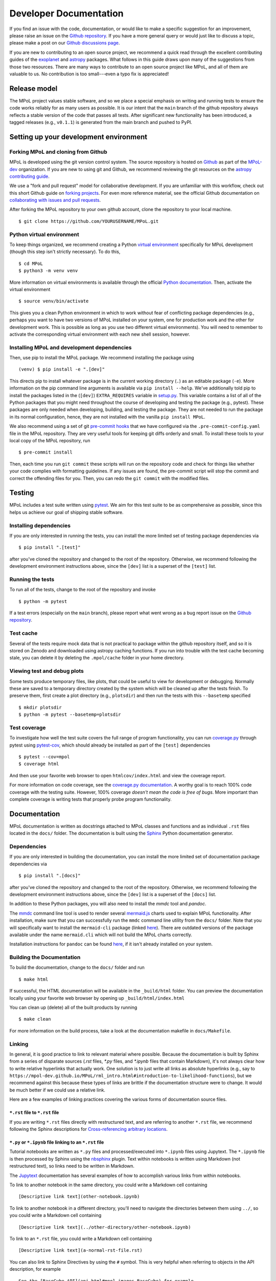 .. _developer-documentation-label:

=======================
Developer Documentation
=======================

If you find an issue with the code, documentation, or would like to make a specific suggestion for an improvement, please raise an issue on the `Github repository <https://github.com/MPoL-dev/MPoL/issues>`_. If you have a more general query or would just like to discuss a topic, please make a post on our `Github discussions page <https://github.com/MPoL-dev/MPoL/discussions>`__.

If you are new to contributing to an open source project, we recommend a quick read through the excellent contributing guides of the `exoplanet <https://docs.exoplanet.codes/en/stable/user/dev/>`_ and `astropy <https://docs.astropy.org/en/stable/development/workflow/development_workflow.html>`_ packages. What follows in this guide draws upon many of the suggestions from those two resources. There are many ways to contribute to an open source project like MPoL, and all of them are valuable to us. No contribution is too small---even a typo fix is appreciated!


Release model
=============

The MPoL project values stable software, and so we place a special emphasis on writing and running tests to ensure the code works reliably for as many users as possible. It is our intent that the ``main`` branch of the github repository always reflects a stable version of the code that passes all tests. After significant new functionality has been introduced, a tagged releases (e.g., ``v0.1.1``) is generated from the main branch and pushed to PyPI.

Setting up your development environment
=======================================

Forking MPoL and cloning from Github
------------------------------------

MPoL is developed using the git version control system. The source repository is hosted on `Github <https://github.com/MPoL-dev/MPoL>`__ as part of the `MPoL-dev <https://github.com/MPoL-dev/>`__ organization. If you are new to using git and Github, we recommend reviewing the git resources on the `astropy contributing guide <https://docs.astropy.org/en/stable/development/workflow/development_workflow.html>`_.

We use a "fork and pull request" model for collaborative development. If you are unfamiliar with this workflow, check out this short Github guide on `forking projects <https://guides.github.com/activities/forking/>`_. For even more reference material, see the official Github documentation on `collaborating with issues and pull requests <https://docs.github.com/en/github/collaborating-with-issues-and-pull-requests>`_.

After forking the MPoL repository to your own github account, clone the repository to your local machine. ::

    $ git clone https://github.com/YOURUSERNAME/MPoL.git

Python virtual environment
--------------------------

To keep things organized, we recommend creating a Python `virtual environment <https://docs.python.org/3/tutorial/venv.html>`__ specifically for MPoL development (though this step isn't strictly necessary). To do this, ::

    $ cd MPoL
    $ python3 -m venv venv

More information on virtual environments is available through the official `Python documentation <https://docs.python.org/3/tutorial/venv.html>`__. Then, activate the virtual environment ::

    $ source venv/bin/activate

This gives you a clean Python environment in which to work without fear of conflicting package dependencies (e.g., perhaps you want to have two versions of MPoL installed on your system, one for production work and the other for development work. This is possible as long as you use two different virtual environments). You will need to remember to activate the corresponding virtual environment with each new shell session, however.

Installing MPoL and development dependencies
--------------------------------------------

Then, use pip to install the MPoL package. We recommend installing the package using ::

    (venv) $ pip install -e ".[dev]"

This directs pip to install whatever package is in the current working directory (``.``) as an editable package (``-e``). More information on the pip command line arguments is available via ``pip install --help``. We've additionally told pip to install the packages listed in the (``[dev]``) ``EXTRA_REQUIRES`` variable in `setup.py <https://github.com/MPoL-dev/MPoL/blob/main/setup.py>`__. This variable contains a list of all of the Python packages that you might need throughout the course of developing and testing the package (e.g., pytest). These packages are only needed when developing, building, and testing the package. They are not needed to run the package in its normal configuration, hence, they are not installed with the vanilla ``pip install MPoL``.

We also recommend using a set of git `pre-commit hooks <https://pre-commit.com/>`__ that we have configured via the ``.pre-commit-config.yaml`` file in the MPoL repository. They are very useful tools for keeping git diffs orderly and small. To install these tools to your local copy of the MPoL repository, run ::

    $ pre-commit install

Then, each time you run ``git commit`` these scripts will run on the repository code and check for things like whether your code complies with formatting guidelines. If any issues are found, the pre-commit script will stop the commit and correct the offending files for you. Then, you can redo the ``git commit`` with the modified files.

   .. _testing-reference-label:

Testing
=======

MPoL includes a test suite written using `pytest <https://docs.pytest.org/>`_. We aim for this test suite to be as comprehensive as possible, since this helps us achieve our goal of shipping stable software.

Installing dependencies
-----------------------

If you are only interested in running the tests, you can install the more limited set of testing package dependencies via ::

    $ pip install ".[test]"

after you've cloned the repository and changed to the root of the repository. Otherwise, we recommend following the development environment instructions above, since the ``[dev]`` list is a superset of the ``[test]`` list.

Running the tests
-----------------

To run all of the tests, change to the root of the repository and invoke ::

    $ python -m pytest

If a test errors (especially on the ``main`` branch), please report what went wrong as a bug report issue on the `Github repository <https://github.com/MPoL-dev/MPoL/issues>`_.

Test cache
----------

Several of the tests require mock data that is not practical to package within the github repository itself, and so it is stored on Zenodo and downloaded using astropy caching functions. If you run into trouble with the test cache becoming stale, you can delete it by deleting the ``.mpol/cache`` folder in your home directory.


Viewing test and debug plots
----------------------------

Some tests produce temporary files, like plots, that could be useful to view for development or debugging. Normally these are saved to a temporary directory created by the system which will be cleaned up after the tests finish. To preserve them, first create a plot directory (e.g., ``plotsdir``) and then run the tests with this ``--basetemp`` specified ::

    $ mkdir plotsdir
    $ python -m pytest --basetemp=plotsdir


Test coverage
-------------

To investigate how well the test suite covers the full range of program functionality, you can run `coverage.py <https://coverage.readthedocs.io/en/coverage-5.5/>`__ through pytest using `pytest-cov <https://pypi.org/project/pytest-cov/>`__, which should already be installed as part of the ``[test]`` dependencies ::

    $ pytest --cov=mpol
    $ coverage html

And then use your favorite web browser to open ``htmlcov/index.html`` and view the coverage report.

For more information on code coverage, see the `coverage.py documentation <https://coverage.readthedocs.io/en/coverage-5.5/>`__. A worthy goal is to reach 100% code coverage with the testing suite. However, 100% coverage *doesn't mean the code is free of bugs*. More important than complete coverage is writing tests that properly probe program functionality.

Documentation
=============

MPoL documentation is written as docstrings attached to MPoL classes and functions and as individual ``.rst`` files located in the ``docs/`` folder. The documentation is built using the `Sphinx <https://www.sphinx-doc.org/en/master/>`__ Python documentation generator.

Dependencies
------------

If you are only interested in building the documentation, you can install the more limited set of documentation package dependencies via ::

    $ pip install ".[docs]"

after you've cloned the repository and changed to the root of the repository. Otherwise, we recommend following the development environment instructions above, since the ``[dev]`` list is a superset of the ``[docs]`` list.

In addition to these Python packages, you will also need to install the `mmdc` tool and `pandoc`.

The `mmdc <https://github.com/mermaid-js/mermaid-cli>`__ command line tool is used to render several `mermaid.js <https://mermaid-js.github.io/mermaid/#/>`__ charts used to explain MPoL functionality. After installation, make sure that you can successfully run the ``mmdc`` command line utility from the ``docs/`` folder. Note that you will specifically want to install the ``mermaid-cli`` package (linked `here <https://github.com/mermaid-js/mermaid-cli>`__). There are outdated versions of the package available under the name ``mermaid.cli`` which will not build the MPoL charts correctly.

Installation instructions for ``pandoc`` can be found `here <https://pandoc.org/installing.html>`__, if it isn't already installed on your system.

Building the Documentation
--------------------------

To build the documentation, change to the ``docs/`` folder and run ::

    $ make html

If successful, the HTML documentation will be available in the ``_build/html`` folder. You can preview the documentation locally using your favorite web browser by opening up ``_build/html/index.html``

You can clean up (delete) all of the built products by running ::

    $ make clean

For more information on the build process, take a look at the documentation makefile in ``docs/Makefile``.

Linking
-------

In general, it is good practice to link to relevant material where possible. Because the documentation is built by Sphinx from a series of disparate sources (`.rst` files, `*.py` files, and `*.ipynb` files that contain Markdown), it's not always clear how to write relative hyperlinks that actually work. One solution is to just write all links as absolute hyperlinks (e.g., say to ``https://mpol-dev.github.io/MPoL/rml_intro.html#introduction-to-likelihood-functions``), but we recommend against this because these types of links are brittle if the documentation structure were to change. It would be much better if we could use a relative link.

Here are a few examples of linking practices covering the various forms of documentation source files.

``*.rst`` file to ``*.rst`` file
++++++++++++++++++++++++++++++++

If you are writing ``*.rst`` files directly with restructured text, and are referring to another ``*.rst`` file, we recommend following the Sphinx descriptions for `Cross-referencing arbitrary locations <https://www.sphinx-doc.org/en/master/usage/restructuredtext/roles.html#ref-role>`__.

``*.py`` or ``*.ipynb`` file linking to an ``*.rst`` file
+++++++++++++++++++++++++++++++++++++++++++++++++++++++++

Tutorial notebooks are written as ``*.py`` files and processed/executed into ``*.ipynb`` files using Jupytext. The ``*.ipynb`` file is then processed by Sphinx using the `nbsphinx <https://nbsphinx.readthedocs.io/>`__ plugin. Text within notebooks is written using Markdown (not restructured text), so links need to be written in Markdown.

The `Jupytext <https://nbsphinx.readthedocs.io/en/0.8.6/markdown-cells.html#Links-to-Other-Notebooks>`__ documentation has several examples of how to accomplish various links from within notebooks.

To link to another notebook in the same directory, you could write a Markdown cell containing ::

    [Descriptive link text](other-notebook.ipynb)

To link to another notebook in a different directory, you'll need to navigate the directories between them using ``../``, so you could write a Markdown cell containing ::

    [Descriptive link text](../other-directory/other-notebook.ipynb)

To link to an ``*.rst`` file, you could write a Markdown cell containing ::

    [Descriptive link text](a-normal-rst-file.rst)

You can also link to Sphinx Directives by using the ``#`` symbol. This is very helpful when referring to objects in the API description, for example ::

    See the [BaseCube API](api.html#mpol.images.BaseCube) for example.


``*.rst`` file linking to ``*.py`` or ``*.ipynb`` notebook
++++++++++++++++++++++++++++++++++++++++++++++++++++++++++

As far as we can tell, Sphinx directives are not picked up in ``.ipynb`` files, so the ``*.rst`` to ``*.rst`` linking strategy defined above wont work. Instead, we can write a normal restructured text hyperlink in a relative fashion. Let's say we have a section heading within a notebook, that we wanted to refer to from an ``*.rst`` file. We could write the following using restructured text::

    Check out the `descriptive link text <ci-tutorials/gpu_setup.html#python-and-pytorch-gpu-configuration>`_

Contributing
============

The following subsections describe recommended workflows for contributing code, documentation, and tutorials to the MPoL package. They are written assuming that you are familiar with the preceding development guidelines in this document.

In keeping with the `fork and pull request model <https://guides.github.com/activities/forking/>`__, you carry out development on a forked version of the repository (i.e., ``https://github.com/YOURUSERNAME/MPoL.git``) and, once you're satisfied with your changes (and all code passes the tests), you initiate a pull request back to the central repository (``https://github.com/MPoL-dev/MPoL.git``).

In general, we envision the contribution lifecycle following a pattern:

1. If you notice that the MPoL-dev repository has newer changes since you made your fork, fetch upstream changes to your repository and merge them into the ``main`` branch. You can do this via the Github interface by clicking "fetch upstream" and then pulling the changes to your local machine with ``git pull``. Alternatively, you can do this from the command line by configuring the `remote upstream repository <https://docs.github.com/en/github/collaborating-with-issues-and-pull-requests/configuring-a-remote-for-a-fork>`__ to ``https://github.com/MPoL-dev/MPoL.git`` and `syncing the changes <https://docs.github.com/en/github/collaborating-with-issues-and-pull-requests/syncing-a-fork>`__ from the upstream repository to your forked repo.
2. Checkout the updated ``main`` branch of your MPoL repository and verify that it contains any new changes by comparing commits with ``git log``.
3. Run the test suite (with ``pytest``) and verify that all tests pass. If not, raise a Github issue with the error.
4. Create a new feature branch with ``git checkout -b my_feature_branch``.
5. Develop your code/documentation/tutorial (see below) and commit your changes to the repository as you go. Be sure to commit the right things to the repository (such as source files) and avoid committing build products (like .png files produced as part of the documentation build, for example).
6. When you are satisfied with your changes, run the tests and build the documentation. If anything fails due to changes you made, please fix the code so that the tests pass and the documentation builds, then recommit your changes. If you cannot figure out why the tests or documentation are breaking, please raise a Github issue with the error.
7. Push the changes on your feature branch to Github with ``git push origin my_feature_branch``. Make sure that the automated tests and documentation build as part of Github actions complete successfully. If not, assess the error(s), make additional changes to your feature branch, and re-push the changes until all tests pass.
8. After the tests have completed successfully, use the Github interface to initiate a pull request back to the central repository. If you know that your feature branch isn't ready to be merged, but would still like feedback on your work, please submit a `draft or "work in progress" <https://github.blog/2019-02-14-introducing-draft-pull-requests/>`__ pull request.
9. Someone will review your pull request and may suggest additional changes for improvements. If approved, your pull request will be merged into the MPoL-dev/MPoL repo. Thank you for your contribution!


Contributing code and tests
---------------------------

We strive to release a useable, stable software package. One way to help accomplish this is through writing rigorous and complete tests, especially after adding new functionality to the package. MPoL tests are located within the ``test/`` directory and follow `pytest <https://docs.pytest.org/en/6.2.x/contents.html#toc>`__ conventions. Please add your new tests to this directory---we love new and useful tests.

If you are adding new code functionality to the package, please make sure you have also written a set of corresponding tests probing the key interfaces. If you submit a pull request implementing code functionality without any new tests, be prepared for 'tests' to be one of the first suggestions on your pull request. Some helpful advice on *which* tests to write is `here <https://docs.python-guide.org/writing/tests/>`__, `here <https://realpython.com/pytest-python-testing/>`__, and `here <https://www.nerdwallet.com/blog/engineering/5-pytest-best-practices/>`__.

Contributing documentation
--------------------------

A general workflow for writing documentation might look like

1. run ``make html`` in the `docs/` folder
2. look at the built documentation with your web browser
3. write/edit documentation source as docstrings or ``*.rst`` files
4. run ``make html`` to rebuild those files you've changed
5. go to #2 and repeat as necessary

The idea behind `GNU make <https://www.gnu.org/software/make/manual/make.html>`__ is that every invocation of ``make html`` will only rebuild the files whose dependencies have changed, saving lots of time.

Contributing tutorials
----------------------

If your tutorial is self-contained in scope and has limited computational needs (will complete on a single CPU in < 30 seconds), we recommend you provide the source file as a Jupytext ``.py`` file so that we can build and test it as part of the continuous integration github workflow. If your tutorial requires more significant computational resources (e.g., a GPU, multiple CPS, or > 30 seconds runtime), we suggest executing the notebook on your local computing resources and commiting the ``.ipynb`` (with output cells) directly to the repository. Both types of tutorial formats are described in more detail below.

Small(ish) tutorials requiring only a CPU
+++++++++++++++++++++++++++++++++++++++++

Like with the `exoplanet <https://docs.exoplanet.codes/en/stable/user/dev/>`_ codebase, MPoL tutorials are written as ``.py`` python files and converted to Jupyter notebooks using `jupytext <https://jupytext.readthedocs.io/en/latest/>`_. You can learn more about this neat plugin on the `jupytext <https://jupytext.readthedocs.io/en/latest/>`_ page. For smaller, "continuously-integrated" tutorials, you don't need to worry about pairing notebooks---we're only interested in keeping the ``.py`` file up to date and committed to source control. For these smaller tutorials, the ``.py`` file you create is the only thing you need to commit to the github repo (don't commit the ``.ipynb`` file to the git repository in this case). This practice keeps the git diffs small while making it easier to edit tutorials with an integrated development environment.

To write a tutorial:

1. copy and rename one of the existing ``.py`` files in ``docs/ci-tutorials/`` to ``docs/ci-tutorials/your-new-tutorial``, being sure to keep the header metadata
2. start a Jupyter notebook kernel
3. open the ``.py`` file as a notebook and edit it like you would any other Jupyter notebook. If you've already installed the `jupytext <https://jupytext.readthedocs.io/en/latest/>`_ tool (as part of ``pip install -e ".[dev]"``), your changes in the Jupyter notebook window should be automatically saved back to the ``.py`` file. As you progress, make sure you commit your changes in the ``.py`` file back to the repository (but don't commit the ``.ipynb`` file).

When done, add a reference to your tutorial in the table of contents in ``docs/index.rst``. E.g., if your contribution is the ``ci-tutorials/gridder.py`` file, add a ``ci-tutorials/gridder`` line. You should also add the name of your tutorial with the ``.ipynb`` extension (e.g., ``ci-tutorials/gridder.ipynb``) to the ``NOTEBOOKS`` variable in ``docs/Makefile``.

Then, you should be able to build the documentation as normal (i.e., ``make html``) and your tutorial will be included in the documentation. Behind the scenes, the Makefile includes the line ::

    jupytext --to ipynb --execute ci-tutorials/*.py

which converts your ``.py`` file to a ``.ipynb`` file and executes its contents, storing the cell output to the notebook. Then, when Sphinx builds the documentation, the `nbsphinx <https://nbsphinx.readthedocs.io/>`_ plugin sees a Jupyter notebook and incorporates it into the build.

If your tutorial requires any extra build dependencies, please add them to the ``EXTRA_REQUIRES['docs']`` list in ``setup.py``.

Larger tutorials requiring substantial computational resources
++++++++++++++++++++++++++++++++++++++++++++++++++++++++++++++

Radio interferometric datasets are frequently large, and sometimes realistic tutorials with real data require substantial computational resources beyond those provided in github workflows. Though more burdensome to package, these "end-to-end" tutorials are often the most useful for users.

Larger tutorials are not contributed in a continuously-integrated fashion, but instead are built and executed using local computational resources (these could be your laptop or a university research cluster). We still recommend that you write your tutorial as a ``.py`` file like the smaller tutorials, and update the ``large-tutorials/Makefile`` with your new filenames. The difference here is that after you build the ``.ipynb`` version of your tutorial (you could use ``make all`` inside the ``large-tutorials`` directory, or just run ``jupytext --to ipynb --execute my_tutorial.py``) you'll want to commit the ``.ipynb`` file containing the cell output directly to the git repository.

The expectation is that these tutorials will only be rerun when the tutorial is updated, so the git diff issue is not as large a concern as it was with the continuously-integrated smaller tutorials. Like before, during the documentation build process the  `nbsphinx <https://nbsphinx.readthedocs.io/>`_ plugin will see a Jupyter notebook and incorporate it into the build. Because the larger tutorials are not continuously integrated, however, there is some concern that the codebase could diverge from that used to generate the tutorial, rendering the tutorial stale. We believe this risk is acceptable given the benefit that these larger tutorials provide and we intend to check the tutorials for staleness with at least every minor release.

To summarize, to write a large tutorial:

1. copy and rename one of the existing ``.py`` files in ``docs/ci-tutorials`` to the ``docs/large-tutorials`` folder
2. use jupytext to convert the ``.py`` to an ``.ipynb`` file and execute it on your local resources. You may want to add a line to the ``docs/large-tutorials/Makefile`` for your tutorial
3. commit the ``.ipynb`` to the MPoL repository, if you haven't already (i.e., you'll be committing *both* the ``.py`` and ``.ipynb`` files in this case).
4. if you run your notebook is run on a cluster, please also commit your submission script (e.g., SLURM, torque, moab). You may also consider additionally pasting the contents of the build script as a text cell inside the ``.ipynb`` for reference.

When done, add a reference to your tutorial in the documentation table of contents. E.g., if your contribution is the ``large-tutorials/gpus.py`` file, add a ``large-tutorials/gpus`` line to the table of contents.

Tutorial best practices
+++++++++++++++++++++++

Tutorials should be self-contained. If the tutorial requires a dataset, the dataset should be publicly available and downloaded at the beginning of the script. If the dataset requires significant preprocessing (e.g., some multi-configuration ALMA datasets), those preprocessing steps should be in the tutorial. If the steps are tedious, one solution is to upload a preprocessed dataset to Zenodo and have the tutorial download the data product from there (the preprocessing scripts/steps should still be documented in the Zenodo repo and/or as part of the `mpoldatasets repository <https://github.com/MPoL-dev/mpoldatasets>`__). The guiding principle is that other developers should be able to successfully build the tutorial from start to finish without relying on any locally provided resources or datasets.

If you're thinking about contributing a tutorial and would like guidance on form or scope, please raise an `issue <https://github.com/MPoL-dev/MPoL/issues>`_ or `discussion <https://github.com/MPoL-dev/MPoL/discussions>`_ on the github repository.
